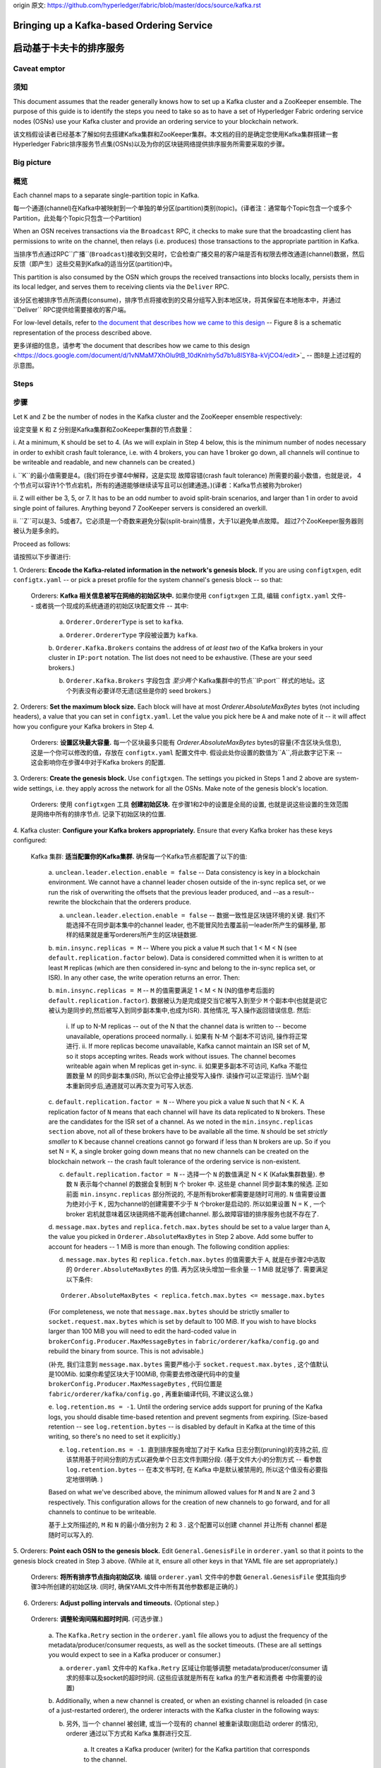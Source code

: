 origin 原文:
https://github.com/hyperledger/fabric/blob/master/docs/source/kafka.rst


Bringing up a Kafka-based Ordering Service
===========================================

启动基于卡夫卡的排序服务
===========================================

Caveat emptor
-------------

须知
-------------

This document assumes that the reader generally knows how to set up a Kafka
cluster and a ZooKeeper ensemble. The purpose of this guide is to identify the
steps you need to take so as to have a set of Hyperledger Fabric ordering
service nodes (OSNs) use your Kafka cluster and provide an ordering service to
your blockchain network.

该文档假设读者已经基本了解如何去搭建Kafka集群和ZooKeeper集群。本文档的目的是确定您使用Kafka集群搭建一套Hyperledger Fabric排序服务节点集(OSNs)以及为你的区块链网络提供排序服务所需要采取的步骤。

Big picture
-----------
概览
-----------

Each channel maps to a separate single-partition topic in Kafka. 

每一个通道(channel)在Kafka中被映射到一个单独的单分区(partition)类别(topic)。(译者注：通常每个Topic包含一个或多个Partition，此处每个Topic只包含一个Partition)

When an OSN receives transactions via the ``Broadcast`` RPC, it checks to make sure
that the broadcasting client has permissions to write on the channel, then
relays (i.e. produces) those transactions to the appropriate partition in Kafka.

当排序节点通过RPC``广播``(``Broadcast``)接收到交易时，它会检查广播交易的客户端是否有权限去修改通道(channel)数据，然后反馈（即产生）这些交易到Kafka的适当分区(partition)中。

This partition is also consumed by the OSN which groups the received
transactions into blocks locally, persists them in its local ledger, and serves
them to receiving clients via the ``Deliver`` RPC. 

该分区也被排序节点所消费(consume)，排序节点将接收到的交易分组写入到本地区块，将其保留在本地账本中，并通过``Deliver`` RPC提供给需要接收的客户端。

For low-level details, refer
to `the document that describes how we came to this design
<https://docs.google.com/document/d/1vNMaM7XhOlu9tB_10dKnlrhy5d7b1u8lSY8a-kVjCO4/edit>`_
-- Figure 8 is a schematic representation of the process described above.

更多详细的信息，请参考`the document that describes how we came to this design
<https://docs.google.com/document/d/1vNMaM7XhOlu9tB_10dKnlrhy5d7b1u8lSY8a-kVjCO4/edit>`_
-- 图8是上述过程的示意图。

Steps
-----

步骤
-----

Let ``K`` and ``Z`` be the number of nodes in the Kafka cluster and the
ZooKeeper ensemble respectively:

设定变量 ``K`` 和 ``Z`` 分别是Kafka集群和ZooKeeper集群的节点数量：

i. At a minimum, ``K`` should be set to 4. (As we will explain in Step 4 below,
this is the minimum number of nodes necessary in order to exhibit crash fault
tolerance, i.e. with 4 brokers, you can have 1 broker go down, all channels will
continue to be writeable and readable, and new channels can be created.)

i. ``K``的最小值需要是4。(我们将在步骤4中解释，这是实现 故障容错(crash fault tolerance) 所需要的最小数值，也就是说，
4个节点可以容许1个节点宕机，所有的通道能够继续读写且可以创建通道。)(译者：Kafka节点被称为broker)

ii. ``Z`` will either be 3, 5, or 7. It has to be an odd number to avoid
split-brain scenarios, and larger than 1 in order to avoid single point of
failures. Anything beyond 7 ZooKeeper servers is considered an overkill.

ii. ``Z``可以是3、5或者7。它必须是一个奇数来避免分裂(split-brain)情景，大于1以避免单点故障。
超过7个ZooKeeper服务器则被认为是多余的。

Proceed as follows:

请按照以下步骤进行:

1. Orderers: **Encode the Kafka-related information in the network's genesis
block.** If you are using ``configtxgen``, edit ``configtx.yaml`` -- or pick a
preset profile for the system channel's genesis block --  so that:

 Orderers: **Kafka 相关信息被写在网络的初始区块中.** 如果你使用 ``configtxgen`` 工具, 编辑 ``configtx.yaml`` 文件-- 或者挑一个现成的系统通道的初始区块配置文件 --  其中:

    a. ``Orderer.OrdererType`` is set to ``kafka``.
    
    a. ``Orderer.OrdererType`` 字段被设置为 ``kafka``.

    b. ``Orderer.Kafka.Brokers`` contains the address of *at least two* of the
    Kafka brokers in your cluster in ``IP:port`` notation. The list does not
    need to be exhaustive. (These are your seed brokers.)
    
    b. ``Orderer.Kafka.Brokers`` 字段包含 *至少两个* Kafka集群中的节点``IP:port`` 样式的地址。这个列表没有必要详尽无遗(这些是你的 seed brokers.)

2. Orderers: **Set the maximum block size.** Each block will have at most
`Orderer.AbsoluteMaxBytes` bytes (not including headers), a value that you can
set in ``configtx.yaml``. Let the value you pick here be ``A`` and make note of
it -- it will affect how you configure your Kafka brokers in Step 4.

  Orderers: **设置区块最大容量.** 每一个区块最多只能有 `Orderer.AbsoluteMaxBytes` bytes的容量(不含区块头信息), 这是一个你可以修改的值，存放在 ``configtx.yaml`` 配置文件中. 假设此处你设置的数值为``A``,将此数字记下来 -- 这会影响你在步骤4中对于Kafka brokers 的配置.

3. Orderers: **Create the genesis block.** Use ``configtxgen``. The settings you
picked in Steps 1 and 2 above are system-wide settings, i.e. they apply across
the network for all the OSNs. Make note of the genesis block's location.

 Orderers:  使用 ``configtxgen`` 工具 **创建初始区块.** 在步骤1和2中的设置是全局的设置, 也就是说这些设置的生效范围是网络中所有的排序节点. 记录下初始区块的位置. 

4. Kafka cluster: **Configure your Kafka brokers appropriately.** Ensure that
every Kafka broker has these keys configured:

 Kafka 集群: **适当配置你的Kafka集群.** 确保每一个Kafka节点都配置了以下的值:

    a. ``unclean.leader.election.enable = false`` -- Data consistency is key in
    a blockchain environment. We cannot have a channel leader chosen outside of
    the in-sync replica set, or we run the risk of overwriting the offsets that
    the previous leader produced, and --as a result-- rewrite the blockchain
    that the orderers produce.
    
    a. ``unclean.leader.election.enable = false`` -- 数据一致性是区块链环境的关键. 我们不能选择不在同步副本集中的channel leader, 也不能冒风险去覆盖前一leader所产生的偏移量, 那样的结果就是重写orderers所产生的区块链数据.

    b.  ``min.insync.replicas = M`` -- Where you pick a value ``M`` such that
    1 < M < N (see ``default.replication.factor`` below). Data is considered
    committed when it is written to at least ``M`` replicas (which are then
    considered in-sync and belong to the in-sync replica set, or ISR). In any
    other case, the write operation returns an error. Then:
    
    b.  ``min.insync.replicas = M`` --  ``M`` 的值需要满足
    1 < M < N (N的值参考后面的 ``default.replication.factor``). 数据被认为是完成提交当它被写入到至少 ``M`` 个副本中(也就是说它被认为是同步的,然后被写入到同步副本集中,也成为ISR). 其他情况, 写入操作返回错误信息. 然后: 

        i. If up to N-M replicas -- out of the N that the channel data is
        written to -- become unavailable, operations proceed normally.
        i. 如果有 N-M 个副本不可访问, 操作将正常进行.
        ii. If more replicas become unavailable, Kafka cannot maintain an ISR
        set of M, so it stops accepting writes. Reads work without issues.
        The channel becomes writeable again when M replicas get in-sync.
        ii. 如果更多副本不可访问, Kafka 不能位置数量 M 的同步副本集(ISR), 所以它会停止接受写入操作. 读操作可以正常运行.
        当M个副本重新同步后,通道就可以再次变为可写入状态.
        

    c. ``default.replication.factor = N`` -- Where you pick a value ``N`` such
    that N < K. A replication factor of ``N`` means that each channel will have
    its data replicated to ``N`` brokers. These are the candidates for the ISR
    set of a channel. As we noted in the ``min.insync.replicas section`` above,
    not all of these brokers have to be available all the time. ``N`` should be
    set *strictly smaller* to ``K`` because channel creations cannot go forward
    if less than ``N`` brokers are up. So if you set N = K, a single broker
    going down means that no new channels can be created on the blockchain
    network -- the crash fault tolerance of the ordering service is
    non-existent.
    
    c. ``default.replication.factor = N`` -- 选择一个 ``N`` 的数值满足 N < K (Kafak集群数量). 参数 ``N`` 表示每个channel 的数据会复制到 ``N`` 个 broker 中. 这些是 channel 同步副本集的候选. 正如前面 ``min.insync.replicas`` 部分所说的, 不是所有broker都需要是随时可用的. ``N`` 值需要设置为绝对小于 ``K`` , 因为channel的创建需要不少于 ``N`` 个broker是启动的. 所以如果设置 N = K , 一个 broker 宕机就意味着区块链网络不能再创建channel. 那么故障容错的排序服务也就不存在了.


    d. ``message.max.bytes`` and ``replica.fetch.max.bytes`` should be set to a
    value larger than ``A``, the value you picked in
    ``Orderer.AbsoluteMaxBytes`` in Step 2 above. Add some buffer to account for
    headers -- 1 MiB is more than enough. The following condition applies:
    
    d. ``message.max.bytes`` 和 ``replica.fetch.max.bytes`` 的值需要大于 ``A``, 就是在步骤2中选取的 ``Orderer.AbsoluteMaxBytes`` 的值. 再为区块头增加一些余量 -- 1 MiB 就足够了. 需要满足以下条件:

    ::

        Orderer.AbsoluteMaxBytes < replica.fetch.max.bytes <= message.max.bytes

    (For completeness, we note that ``message.max.bytes`` should be strictly
    smaller to ``socket.request.max.bytes`` which is set by default to 100 MiB.
    If you wish to have blocks larger than 100 MiB you will need to edit the
    hard-coded value in ``brokerConfig.Producer.MaxMessageBytes`` in
    ``fabric/orderer/kafka/config.go`` and rebuild the binary from source.
    This is not advisable.)
    
    (补充, 我们注意到 ``message.max.bytes`` 需要严格小于 ``socket.request.max.bytes`` , 这个值默认是100Mib. 如果你希望区块大于100MiB, 你需要去修改硬代码中的变量 ``brokerConfig.Producer.MaxMessageBytes`` , 代码位置是 ``fabric/orderer/kafka/config.go`` , 再重新编译代码, 不建议这么做.)

    e. ``log.retention.ms = -1``. Until the ordering service adds
    support for pruning of the Kafka logs, you should disable time-based
    retention and prevent segments from expiring. (Size-based retention -- see
    ``log.retention.bytes`` -- is disabled by default in Kafka at the time of
    this writing, so there's no need to set it explicitly.)
    
    e. ``log.retention.ms = -1``. 直到排序服务增加了对于 Kafka 日志分割(pruning)的支持之前, 应该禁用基于时间分割的方式以避免单个日志文件到期分段. (基于文件大小的分割方式 -- 看参数 ``log.retention.bytes`` -- 在本文书写时, 在 Kafka 中是默认被禁用的, 所以这个值没有必要指定地很明确. )

    Based on what we've described above, the minimum allowed values for ``M``
    and ``N`` are 2 and 3 respectively. This configuration allows for the
    creation of new channels to go forward, and for all channels to continue to
    be writeable.
    
    基于上文所描述的, ``M`` 和 ``N`` 的最小值分别为 2 和 3 . 这个配置可以创建 channel 并让所有 channel 都是随时可以写入的.

5. Orderers: **Point each OSN to the genesis block.** Edit
``General.GenesisFile`` in ``orderer.yaml`` so that it points to the genesis
block created in Step 3 above. (While at it, ensure all other keys in that YAML
file are set appropriately.)

 Orderers: **将所有排序节点指向初始区块.** 编辑 ``orderer.yaml`` 文件中的参数 ``General.GenesisFile`` 使其指向步骤3中所创建的初始区块. (同时, 确保YAML文件中所有其他参数都是正确的.)

6. Orderers: **Adjust polling intervals and timeouts.** (Optional step.)
 Orderers: **调整轮询间隔和超时时间.** (可选步骤.)

    a. The ``Kafka.Retry`` section in the ``orderer.yaml`` file allows you to
    adjust the frequency of the metadata/producer/consumer requests, as well as
    the socket timeouts. (These are all settings you would expect to see in a
    Kafka producer or consumer.)
    
    a.  ``orderer.yaml`` 文件中的 ``Kafka.Retry`` 区域让你能够调整  metadata/producer/consumer 请求的频率以及socket的超时时间. (这些应该就是所有在 kafka 的生产者和消费者 中你需要的设置)

    b. Additionally, when a new channel is created, or when an existing channel
    is reloaded (in case of a just-restarted orderer), the orderer interacts
    with the Kafka cluster in the following ways:
    
    b. 另外, 当一个 channel 被创建, 或当一个现有的 channel 被重新读取(刚启动 orderer 的情况), orderer 通过以下方式和 Kafka 集群进行交互. 

        a. It creates a Kafka producer (writer) for the Kafka partition that
        corresponds to the channel.
        
        a. 为 channel 对应的 Kafka 分区 创建一个 Kafka 生产者.

        b. It uses that producer to post a no-op ``CONNECT`` message to that
        partition.
        
        b. 通过生产者向这个分区发一个空的连接信息.

        c. It creates a Kafka consumer (reader) for that partition.
        
        c. 为这个分区创建一个 Kafka 消费者. 

        If any of these steps fail, you can adjust the frequency with which they
        are repeated. Specifically they will be re-attempted every
        ``Kafka.Retry.ShortInterval`` for a total of ``Kafka.Retry.ShortTotal``,
        and then every ``Kafka.Retry.LongInterval`` for a total of
        ``Kafka.Retry.LongTotal`` until they succeed. Note that the orderer will
        be unable to write to or read from a channel until all of the steps
        above have been completed successfully.
        
        如果任意步骤出错, 你可以调整其重复的频率. 
        这些步骤会在每一个 Kafka.Retry.ShortInterval 指定的时间间隔后进行重试 Kafka.Retry.ShortTotal 次, 
        再以 Kafka.Retry.LongInterval 规定的时间间隔重试 Kafka.Retry.LongTotal 次直到成功. 
        需要注意的是 orderer 不能读写该 channel 的数据直到所有上述步骤都成功执行.

7. **Set up the OSNs and Kafka cluster so that they communicate over SSL.**
(Optional step, but highly recommended.) Refer to `the Confluent guide
<http://docs.confluent.io/2.0.0/kafka/ssl.html>`_ for the Kafka cluster side of
the equation, and set the keys under ``Kafka.TLS`` in ``orderer.yaml`` on every
OSN accordingly.

 **将排序节点和 Kafka 集群间设置为通过 SSL 通讯.** 
(可选步骤,强烈推荐) 参考 `the Confluent guide
<http://docs.confluent.io/2.0.0/kafka/ssl.html>`_ 文档中关于 Kafka 集群的设置, 来设置每个排序节点 ``orderer.yaml`` 文件中  ``Kafka.TLS`` 部分的内容.

8. **Bring up the nodes in the following order: ZooKeeper ensemble, Kafka
cluster, ordering service nodes.**

 **启动节点请按照以下顺序: ZooKeeper 集群, Kafka 集群, 排序节点**

Additional considerations
-------------------------
其他注意事项
-------------------------

1. **Preferred message size.** In Step 2 above (see `Steps`_ section) you can
also set the preferred size of blocks by setting the
``Orderer.Batchsize.PreferredMaxBytes`` key. Kafka offers higher throughput when
dealing with relatively small messages; aim for a value no bigger than 1 MiB.

 **首选的消息大小.** 在上面的步骤2中, 你也能通过参数 ``Orderer.Batchsize.PreferredMaxBytes`` 设置首选的区块大小.
Kafka 处理相对较小的信息有更高的吞吐量; 针对小于 1 MiB 大小的值.

2. **Using environment variables to override settings.** You can override a
Kafka broker or a ZooKeeper server's settings by using environment variables.
Replace the dots of the configuration key with underscores --
e.g. ``KAFKA_UNCLEAN_LEADER_ELECTION_ENABLE=false`` will allow you to override
the default value of ``unclean.leader.election.enable``. The same applies to the
OSNs for their *local* configuration, i.e. what can be set in ``orderer.yaml``.
For example ``ORDERER_KAFKA_RETRY_SHORTINTERVAL=1s`` allows you to override the
default value for ``Orderer.Kafka.Retry.ShortInterval``.

 **使用环境变量重写设置.** 你能够通过设置环境变量来重写 Kafka 节点和 Zookeeper 服务器的设置. 替换配置参数中的 点 为 下划线 -- 例如 ``KAFKA_UNCLEAN_LEADER_ELECTION_ENABLE=false`` 环境变量重写配置参数 ``unclean.leader.election.enable``. 环境变量重写同样适用于排序节点的*本地*配置, 即 ``orderer.yaml`` 中所能设置的. 例如 ``ORDERER_KAFKA_RETRY_SHORTINTERVAL=1s`` 环境变量可以重写本地配置文件中的 ``Orderer.Kafka.Retry.ShortInterval``.

Supported Kafka versions and upgrading
--------------------------------------
支持的 Kafka 版本和升级
--------------------------------------

Supported Kafka versions for v1 are ``0.9`` and ``0.10``. (Hyperledger Fabric
uses the `sarama client library <https://github.com/Shopify/sarama>`_
and vendors a version of it that supports Kafka 0.9 and 0.10.)

Fabric V1 支持的 Kafka 版本是 ``0.9`` 和 ``0.10``. (Hyperledger Fabric 使用代码库: `sarama client library <https://github.com/Shopify/sarama>`_ 支持的 Kafka 版本是 ``0.9`` 和 ``0.10``)

Out of the box the Kafka version defaults to ``0.9.0.1``. If you wish to use a
different supported version, specify a supported version using the
``Kafka.Version`` key in ``orderer.yaml``.

默认的 Kafka 版本是 ``0.9.0.1``. 如果你使用其他支持的版本, 修改 ``orderer.yaml`` 文件中的参数 ``Kafka.Version``.

The current supported Kafka versions are:

目前支持的 Kafka 版本是:

* ``Version: 0.9.0.1``
* ``Version: 0.10.0.0``
* ``Version: 0.10.0.1``
* ``Version: 0.10.1.0``

Debugging
---------
调试
---------

Set ``General.LogLevel`` to ``DEBUG`` and ``Kafka.Verbose`` in ``orderer.yaml``
to ``true``.

设置 ``orderer.yaml`` 文件中 ``General.LogLevel`` 为 ``DEBUG`` 和 ``Kafka.Verbose`` 为 ``true``.

Example
-------

例子
-------

Sample Docker Compose configuration files inline with the recommended settings
above can be found under the ``fabric/bddtests`` directory. Look for
``dc-orderer-kafka-base.yml`` and ``dc-orderer-kafka.yml``.

包含了推荐的设置的Docker Compose 配置文件示例能够在 ``fabric/bddtests`` 目录中找到. 包括 ``dc-orderer-kafka-base.yml`` 文件和 ``dc-orderer-kafka.yml`` 文件.

.. Licensed under Creative Commons Attribution 4.0 International License
   https://creativecommons.org/licenses/by/4.0/
